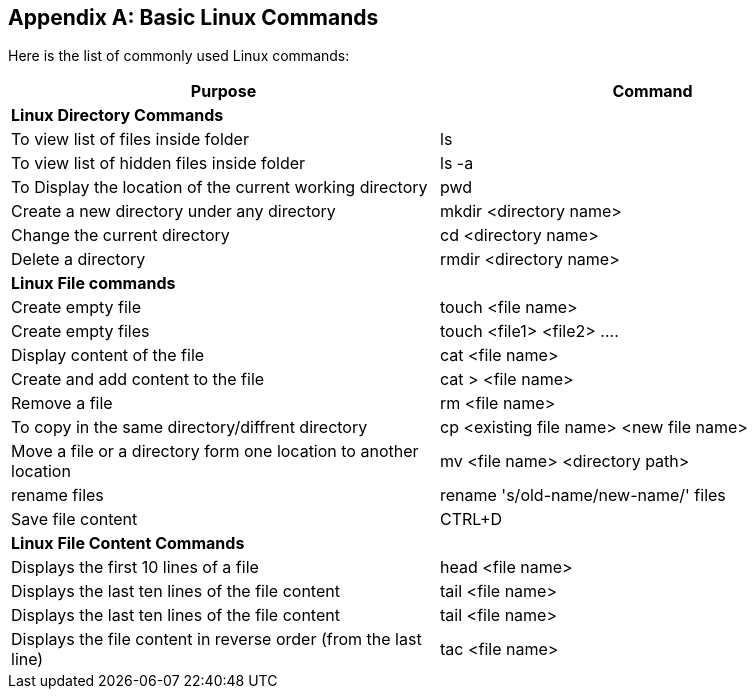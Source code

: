
[appendix]
[[Common_Docker_Commands]]
== Basic Linux Commands

Here is the list of commonly used Linux commands:

[width="100%", options="header"]
|==================
| Purpose| Command
2+^s| Linux Directory Commands

|To view list of files inside folder| ls
|To view list of hidden files inside folder| ls -a
|To Display the location of the current working directory|pwd
|Create a new directory under any directory|mkdir <directory name>  
|Change the current directory|cd <directory name> 
|Delete a directory|rmdir <directory name>
2+^s| Linux File commands
|Create empty file|touch <file name>
|Create empty files|touch <file1>  <file2> ....
|Display content of the file|cat <file name>
|Create and add content to the file|cat > <file name>
|Remove a file|rm <file name>
|To copy in the same directory/diffrent directory|cp <existing file name> <new file name>  
|Move a file or a directory form one location to another location|mv <file name> <directory path>  
|rename files|rename 's/old-name/new-name/' files
|Save file content|CTRL+D
2+^s| Linux File Content Commands
|Displays the first 10 lines of a file|head <file name>  
|Displays the last ten lines of the file content|tail <file name>
|Displays the last ten lines of the file content|tail <file name> 
|Displays the file content in reverse order (from the last line)|tac <file name>
|==================

